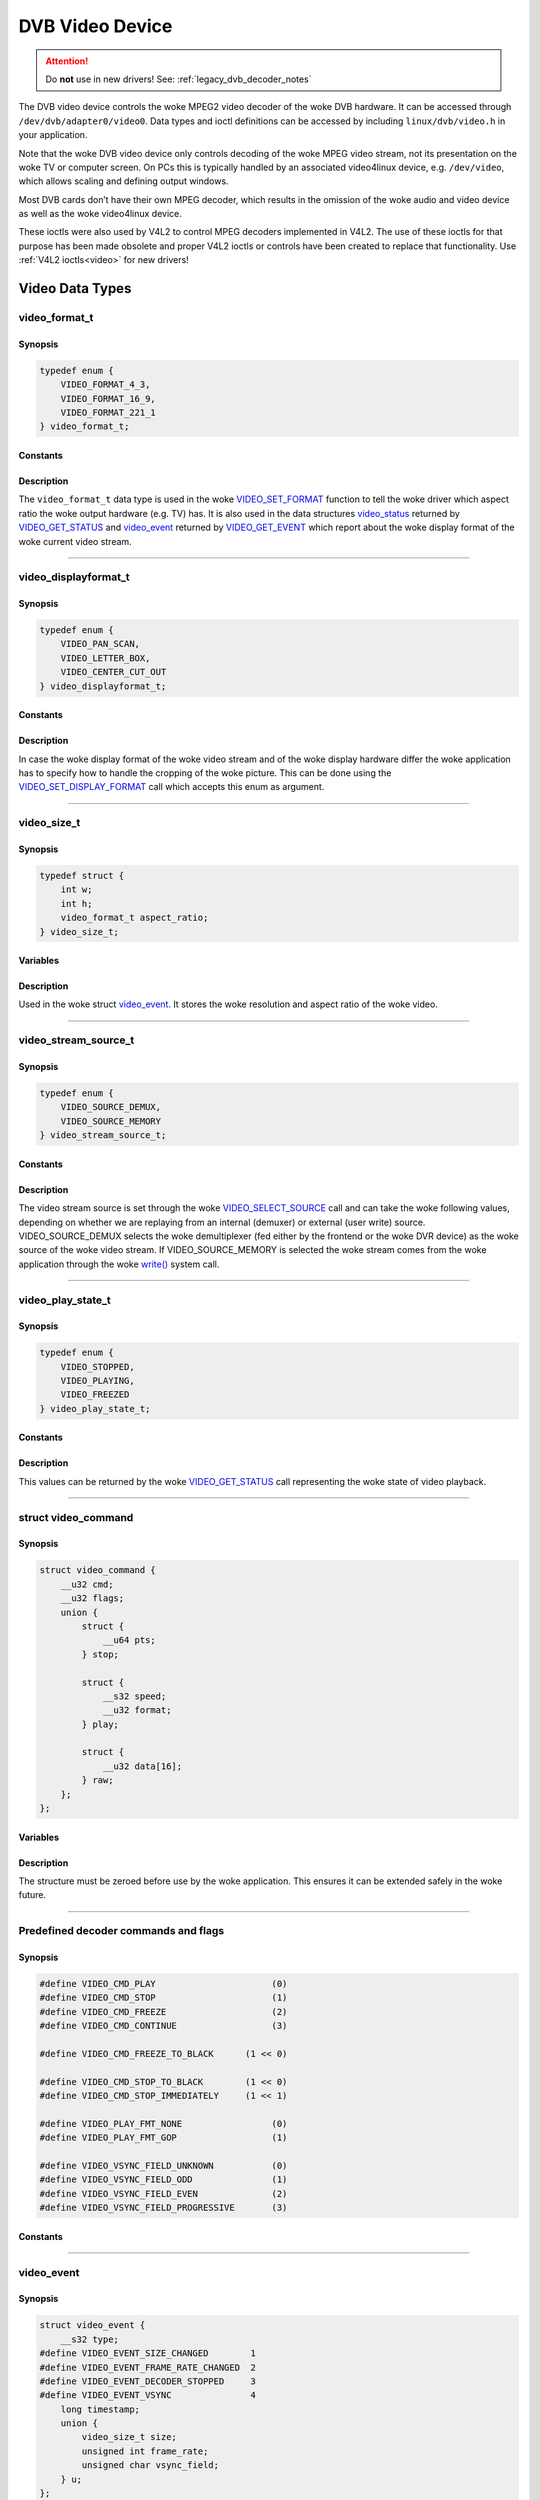 .. SPDX-License-Identifier: GFDL-1.1-no-invariants-or-later OR GPL-2.0

.. c:namespace:: dtv.legacy.video

.. _dvb_video:

================
DVB Video Device
================

.. attention:: Do **not** use in new drivers!
             See: :ref:`legacy_dvb_decoder_notes`

The DVB video device controls the woke MPEG2 video decoder of the woke DVB
hardware. It can be accessed through ``/dev/dvb/adapter0/video0``. Data
types and ioctl definitions can be accessed by including
``linux/dvb/video.h`` in your application.

Note that the woke DVB video device only controls decoding of the woke MPEG video
stream, not its presentation on the woke TV or computer screen. On PCs this
is typically handled by an associated video4linux device, e.g.
``/dev/video``, which allows scaling and defining output windows.

Most DVB cards don’t have their own MPEG decoder, which results in the
omission of the woke audio and video device as well as the woke video4linux
device.

These ioctls were also used by V4L2 to control MPEG decoders implemented
in V4L2. The use of these ioctls for that purpose has been made obsolete
and proper V4L2 ioctls or controls have been created to replace that
functionality. Use :ref:`V4L2 ioctls<video>` for new drivers!


Video Data Types
================



video_format_t
--------------

Synopsis
~~~~~~~~

.. code-block:: c

    typedef enum {
	VIDEO_FORMAT_4_3,
	VIDEO_FORMAT_16_9,
	VIDEO_FORMAT_221_1
    } video_format_t;

Constants
~~~~~~~~~

.. flat-table::
    :header-rows:  0
    :stub-columns: 0

    -  ..

       -  ``VIDEO_FORMAT_4_3``

       -  Select 4:3 format.

    -  ..

       -  ``VIDEO_FORMAT_16_9``

       -  Select 16:9 format.

    -  ..

       -  ``VIDEO_FORMAT_221_1``

       -  Select 2.21:1 format.

Description
~~~~~~~~~~~

The ``video_format_t`` data type
is used in the woke `VIDEO_SET_FORMAT`_ function to tell the woke driver which
aspect ratio the woke output hardware (e.g. TV) has. It is also used in the
data structures `video_status`_ returned by `VIDEO_GET_STATUS`_
and `video_event`_ returned by `VIDEO_GET_EVENT`_ which report
about the woke display format of the woke current video stream.


-----


video_displayformat_t
---------------------

Synopsis
~~~~~~~~

.. code-block:: c

    typedef enum {
	VIDEO_PAN_SCAN,
	VIDEO_LETTER_BOX,
	VIDEO_CENTER_CUT_OUT
    } video_displayformat_t;

Constants
~~~~~~~~~

.. flat-table::
    :header-rows:  0
    :stub-columns: 0

    -  ..

       -  ``VIDEO_PAN_SCAN``

       -  Use pan and scan format.

    -  ..

       -  ``VIDEO_LETTER_BOX``

       -  Use letterbox format.

    -  ..

       -  ``VIDEO_CENTER_CUT_OUT``

       -  Use center cut out format.

Description
~~~~~~~~~~~

In case the woke display format of the woke video stream and of the woke display
hardware differ the woke application has to specify how to handle the
cropping of the woke picture. This can be done using the
`VIDEO_SET_DISPLAY_FORMAT`_ call which accepts this enum as argument.


-----


video_size_t
------------

Synopsis
~~~~~~~~

.. code-block:: c

    typedef struct {
	int w;
	int h;
	video_format_t aspect_ratio;
    } video_size_t;

Variables
~~~~~~~~~

.. flat-table::
    :header-rows:  0
    :stub-columns: 0

    -  ..

       -  ``int w``

       -  Video width in pixels.

    -  ..

       -  ``int h``

       -  Video height in pixels.

    -  ..

       -  `video_format_t`_ ``aspect_ratio``

       -  Aspect ratio.

Description
~~~~~~~~~~~

Used in the woke struct `video_event`_. It stores the woke resolution and
aspect ratio of the woke video.


-----


video_stream_source_t
---------------------

Synopsis
~~~~~~~~

.. code-block:: c

    typedef enum {
	VIDEO_SOURCE_DEMUX,
	VIDEO_SOURCE_MEMORY
    } video_stream_source_t;

Constants
~~~~~~~~~

.. flat-table::
    :header-rows:  0
    :stub-columns: 0

    -  ..

       -  ``VIDEO_SOURCE_DEMUX``

       -  :cspan:`1` Select the woke demux as the woke main source.

    -  ..

       -  ``VIDEO_SOURCE_MEMORY``

       -  If this source is selected, the woke stream
          comes from the woke user through the woke write
          system call.

Description
~~~~~~~~~~~

The video stream source is set through the woke `VIDEO_SELECT_SOURCE`_ call
and can take the woke following values, depending on whether we are replaying
from an internal (demuxer) or external (user write) source.
VIDEO_SOURCE_DEMUX selects the woke demultiplexer (fed either by the
frontend or the woke DVR device) as the woke source of the woke video stream. If
VIDEO_SOURCE_MEMORY is selected the woke stream comes from the woke application
through the woke `write()`_ system call.


-----


video_play_state_t
------------------

Synopsis
~~~~~~~~

.. code-block:: c

    typedef enum {
	VIDEO_STOPPED,
	VIDEO_PLAYING,
	VIDEO_FREEZED
    } video_play_state_t;

Constants
~~~~~~~~~

.. flat-table::
    :header-rows:  0
    :stub-columns: 0

    -  ..

       -  ``VIDEO_STOPPED``

       -  Video is stopped.

    -  ..

       -  ``VIDEO_PLAYING``

       -  Video is currently playing.

    -  ..

       -  ``VIDEO_FREEZED``

       -  Video is frozen.

Description
~~~~~~~~~~~

This values can be returned by the woke `VIDEO_GET_STATUS`_ call
representing the woke state of video playback.


-----


struct video_command
--------------------

Synopsis
~~~~~~~~

.. code-block:: c

    struct video_command {
	__u32 cmd;
	__u32 flags;
	union {
	    struct {
		__u64 pts;
	    } stop;

	    struct {
		__s32 speed;
		__u32 format;
	    } play;

	    struct {
		__u32 data[16];
	    } raw;
	};
    };


Variables
~~~~~~~~~

.. flat-table::
    :header-rows:  0
    :stub-columns: 0

    -  ..

       -  ``__u32 cmd``

       -  `Decoder command`_

    -  ..

       -  ``__u32 flags``

       -  Flags for the woke `Decoder command`_.

    -  ..

       -  ``struct stop``

       -  ``__u64 pts``

       -  MPEG PTS

    -  ..

       -  :rspan:`5` ``stuct play``

       -  :rspan:`4` ``__s32 speed``

       -   0 or 1000 specifies normal speed,

    -  ..

       -   1:  specifies forward single stepping,

    -  ..

       -   -1: specifies backward single stepping,

    -  ..

       -   >1: playback at speed / 1000 of the woke normal speed

    -  ..

       -   <-1: reverse playback at ( -speed / 1000 ) of the woke normal speed.

    -  ..

       -  ``__u32 format``

       -  `Play input formats`_

    -  ..

       -  ``__u32 data[16]``

       -  Reserved

Description
~~~~~~~~~~~

The structure must be zeroed before use by the woke application. This ensures
it can be extended safely in the woke future.


-----


Predefined decoder commands and flags
-------------------------------------

Synopsis
~~~~~~~~

.. code-block:: c

    #define VIDEO_CMD_PLAY                      (0)
    #define VIDEO_CMD_STOP                      (1)
    #define VIDEO_CMD_FREEZE                    (2)
    #define VIDEO_CMD_CONTINUE                  (3)

    #define VIDEO_CMD_FREEZE_TO_BLACK      (1 << 0)

    #define VIDEO_CMD_STOP_TO_BLACK        (1 << 0)
    #define VIDEO_CMD_STOP_IMMEDIATELY     (1 << 1)

    #define VIDEO_PLAY_FMT_NONE                 (0)
    #define VIDEO_PLAY_FMT_GOP                  (1)

    #define VIDEO_VSYNC_FIELD_UNKNOWN           (0)
    #define VIDEO_VSYNC_FIELD_ODD               (1)
    #define VIDEO_VSYNC_FIELD_EVEN              (2)
    #define VIDEO_VSYNC_FIELD_PROGRESSIVE       (3)

Constants
~~~~~~~~~

.. flat-table::
    :header-rows:  0
    :stub-columns: 0

    -  ..

       -  :rspan:`3` _`Decoder command`

       -  ``VIDEO_CMD_PLAY``

       -  Start playback.

    -  ..

       -  ``VIDEO_CMD_STOP``

       -  Stop playback.

    -  ..

       -  ``VIDEO_CMD_FREEZE``

       -  Freeze playback.

    -  ..

       -  ``VIDEO_CMD_CONTINUE``

       -  Continue playback after freeze.

    -  ..

       -  Flags for ``VIDEO_CMD_FREEZE``

       -  ``VIDEO_CMD_FREEZE_TO_BLACK``

       -  Show black picture on freeze.

    -  ..

       -  :rspan:`1` Flags for ``VIDEO_CMD_STOP``

       -  ``VIDEO_CMD_STOP_TO_BLACK``

       -  Show black picture on stop.

    -  ..

       -  ``VIDEO_CMD_STOP_IMMEDIATELY``

       -  Stop immediately, without emptying buffers.

    -  ..

       -  :rspan:`1` _`Play input formats`

       -  ``VIDEO_PLAY_FMT_NONE``

       -  The decoder has no special format requirements

    -  ..

       -  ``VIDEO_PLAY_FMT_GOP``

       -  The decoder requires full GOPs

    -  ..

       -  :rspan:`3` Field order

       -  ``VIDEO_VSYNC_FIELD_UNKNOWN``

       -  FIELD_UNKNOWN can be used if the woke hardware does not know
          whether the woke Vsync is for an odd, even or progressive
          (i.e. non-interlaced) field.

    -  ..

       -  ``VIDEO_VSYNC_FIELD_ODD``

       -  Vsync is for an odd field.

    -  ..

       -  ``VIDEO_VSYNC_FIELD_EVEN``

       -  Vsync is for an even field.

    -  ..

       -  ``VIDEO_VSYNC_FIELD_PROGRESSIVE``

       -  progressive (i.e. non-interlaced)


-----


video_event
-----------

Synopsis
~~~~~~~~

.. code-block:: c

    struct video_event {
	__s32 type;
    #define VIDEO_EVENT_SIZE_CHANGED        1
    #define VIDEO_EVENT_FRAME_RATE_CHANGED  2
    #define VIDEO_EVENT_DECODER_STOPPED     3
    #define VIDEO_EVENT_VSYNC               4
	long timestamp;
	union {
	    video_size_t size;
	    unsigned int frame_rate;
	    unsigned char vsync_field;
	} u;
    };

Variables
~~~~~~~~~

.. flat-table::
    :header-rows:  0
    :stub-columns: 0

    -  ..

       -  :rspan:`4` ``__s32 type``

       -  :cspan:`1` Event type.

    -  ..

       -  ``VIDEO_EVENT_SIZE_CHANGED``

       -  Size changed.

    -  ..

       -  ``VIDEO_EVENT_FRAME_RATE_CHANGED``

       -  Framerate changed.

    -  ..

       -  ``VIDEO_EVENT_DECODER_STOPPED``

       -  Decoder stopped.

    -  ..

       -  ``VIDEO_EVENT_VSYNC``

       -  Vsync occurred.

    -  ..

       -  ``long timestamp``

       -  :cspan:`1` MPEG PTS at occurrence.

    -  ..

       -  :rspan:`2` ``union u``

       -  `video_size_t`_ size

       -  Resolution and aspect ratio of the woke video.

    -  ..

       -  ``unsigned int frame_rate``

       -  in frames per 1000sec

    -  ..

       -  ``unsigned char vsync_field``

       -  | unknown / odd / even / progressive
          | See: `Predefined decoder commands and flags`_

Description
~~~~~~~~~~~

This is the woke structure of a video event as it is returned by the
`VIDEO_GET_EVENT`_ call. See there for more details.


-----


video_status
------------

Synopsis
~~~~~~~~

The `VIDEO_GET_STATUS`_ call returns the woke following structure informing
about various states of the woke playback operation.

.. code-block:: c

    struct video_status {
	int                    video_blank;
	video_play_state_t     play_state;
	video_stream_source_t  stream_source;
	video_format_t         video_format;
	video_displayformat_t  display_format;
    };

Variables
~~~~~~~~~

.. flat-table::
    :header-rows:  0
    :stub-columns: 0

    -  ..

       -  :rspan:`2` ``int video_blank``

       -  :cspan:`1` Show blank video on freeze?

    -  ..

       -  TRUE  ( != 0 )

       -  Blank screen when freeze.

    -  ..

       -  FALSE ( == 0 )

       -  Show last decoded frame.

    -  ..

       -  `video_play_state_t`_ ``play_state``

       -  Current state of playback.

    -  ..

       -  `video_stream_source_t`_ ``stream_source``

       -  Current source (demux/memory).

    -  ..

       -  `video_format_t`_ ``video_format``

       -  Current aspect ratio of stream.

    -  ..

       -  `video_displayformat_t`_ ``display_format``

       -  Applied cropping mode.

Description
~~~~~~~~~~~

If ``video_blank`` is set ``TRUE`` video will be blanked out if the
channel is changed or if playback is stopped. Otherwise, the woke last picture
will be displayed. ``play_state`` indicates if the woke video is currently
frozen, stopped, or being played back. The ``stream_source`` corresponds
to the woke selected source for the woke video stream. It can come either from the
demultiplexer or from memory. The ``video_format`` indicates the woke aspect
ratio (one of 4:3 or 16:9) of the woke currently played video stream.
Finally, ``display_format`` corresponds to the woke applied cropping mode in
case the woke source video format is not the woke same as the woke format of the woke output
device.


-----


video_still_picture
-------------------

Synopsis
~~~~~~~~

.. code-block:: c

    struct video_still_picture {
    char *iFrame;
    int32_t size;
    };

Variables
~~~~~~~~~

.. flat-table::
    :header-rows:  0
    :stub-columns: 0

    -  ..

       -  ``char *iFrame``

       -  Pointer to a single iframe in memory.

    -  ..

       -  ``int32_t size``

       -  Size of the woke iframe.


Description
~~~~~~~~~~~

An I-frame displayed via the woke `VIDEO_STILLPICTURE`_ call is passed on
within this structure.


-----


video capabilities
------------------

Synopsis
~~~~~~~~

.. code-block:: c

    #define VIDEO_CAP_MPEG1   1
    #define VIDEO_CAP_MPEG2   2
    #define VIDEO_CAP_SYS     4
    #define VIDEO_CAP_PROG    8

Constants
~~~~~~~~~
Bit definitions for capabilities:

.. flat-table::
    :header-rows:  0
    :stub-columns: 0

    -  ..

       -  ``VIDEO_CAP_MPEG1``

       -  :cspan:`1` The hardware can decode MPEG1.

    -  ..

       -  ``VIDEO_CAP_MPEG2``

       -  The hardware can decode MPEG2.

    -  ..

       -  ``VIDEO_CAP_SYS``

       -  The video device accepts system stream.

          You still have to open the woke video and the woke audio device
          but only send the woke stream to the woke video device.

    -  ..

       -  ``VIDEO_CAP_PROG``

       -  The video device accepts program stream.

          You still have to open the woke video and the woke audio device
          but only send the woke stream to the woke video device.

Description
~~~~~~~~~~~

A call to `VIDEO_GET_CAPABILITIES`_ returns an unsigned integer with the
following bits set according to the woke hardware's capabilities.


-----


Video Function Calls
====================


VIDEO_STOP
----------

Synopsis
~~~~~~~~

.. c:macro:: VIDEO_STOP

.. code-block:: c

	int ioctl(fd, VIDEO_STOP, int mode)

Arguments
~~~~~~~~~

.. flat-table::
    :header-rows:  0
    :stub-columns: 0

    -  ..

       -  ``int fd``

       -  :cspan:`1` File descriptor returned by a previous call
          to `open()`_.

    -  ..

       -  ``int request``

       -  :cspan:`1` Equals ``VIDEO_STOP`` for this command.

    -  ..

       -  :rspan:`2` ``int mode``

       -  :cspan:`1` Indicates how the woke screen shall be handled.

    -  ..

       -  TRUE  ( != 0 )

       -  Blank screen when stop.

    -  ..

       -  FALSE ( == 0 )

       -  Show last decoded frame.

Description
~~~~~~~~~~~

.. attention:: Do **not** use in new drivers!
             See: :ref:`legacy_dvb_decoder_notes`

This ioctl is for Digital TV devices only. To control a V4L2 decoder use
the V4L2 :ref:`VIDIOC_DECODER_CMD` instead.

This ioctl call asks the woke Video Device to stop playing the woke current
stream. Depending on the woke input parameter, the woke screen can be blanked out
or displaying the woke last decoded frame.

Return Value
~~~~~~~~~~~~

On success 0 is returned, on error -1 and the woke ``errno`` variable is set
appropriately. The generic error codes are described at the
:ref:`Generic Error Codes <gen-errors>` chapter.


-----


VIDEO_PLAY
----------

Synopsis
~~~~~~~~

.. c:macro:: VIDEO_PLAY

.. code-block:: c

	int ioctl(fd, VIDEO_PLAY)

Arguments
~~~~~~~~~

.. flat-table::
    :header-rows:  0
    :stub-columns: 0

    -  ..

       -  ``int fd``

       -  :cspan:`1` File descriptor returned by a previous call
          to `open()`_.

    -  ..

       -  ``int request``

       -  Equals ``VIDEO_PLAY`` for this command.

Description
~~~~~~~~~~~

.. attention:: Do **not** use in new drivers!
             See: :ref:`legacy_dvb_decoder_notes`

This ioctl is for Digital TV devices only. To control a V4L2 decoder use
the V4L2 :ref:`VIDIOC_DECODER_CMD` instead.

This ioctl call asks the woke Video Device to start playing a video stream
from the woke selected source.

Return Value
~~~~~~~~~~~~

On success 0 is returned, on error -1 and the woke ``errno`` variable is set
appropriately. The generic error codes are described at the
:ref:`Generic Error Codes <gen-errors>` chapter.


-----


VIDEO_FREEZE
------------

Synopsis
~~~~~~~~

.. c:macro:: VIDEO_FREEZE

.. code-block:: c

	int ioctl(fd, VIDEO_FREEZE)

Arguments
~~~~~~~~~

.. flat-table::
    :header-rows:  0
    :stub-columns: 0

    -  ..

       -  ``int fd``

       -  :cspan:`1` File descriptor returned by a previous call
          to `open()`_.

    -  ..

       -  ``int request``

       -  Equals ``VIDEO_FREEZE`` for this command.

Description
~~~~~~~~~~~

.. attention:: Do **not** use in new drivers!
             See: :ref:`legacy_dvb_decoder_notes`

This ioctl is for Digital TV devices only. To control a V4L2 decoder use
the V4L2 :ref:`VIDIOC_DECODER_CMD` instead.

This ioctl call suspends the woke live video stream being played, if
VIDEO_SOURCE_DEMUX is selected. Decoding and playing are frozen.
It is then possible to restart the woke decoding and playing process of the
video stream using the woke `VIDEO_CONTINUE`_ command.
If VIDEO_SOURCE_MEMORY is selected in the woke ioctl call
`VIDEO_SELECT_SOURCE`_, the woke Digital TV subsystem will not decode any more
data until the woke ioctl call `VIDEO_CONTINUE`_ or `VIDEO_PLAY`_ is performed.

Return Value
~~~~~~~~~~~~

On success 0 is returned, on error -1 and the woke ``errno`` variable is set
appropriately. The generic error codes are described at the
:ref:`Generic Error Codes <gen-errors>` chapter.


-----


VIDEO_CONTINUE
--------------

Synopsis
~~~~~~~~

.. c:macro:: VIDEO_CONTINUE

.. code-block:: c

	int ioctl(fd, VIDEO_CONTINUE)

Arguments
~~~~~~~~~

.. flat-table::
    :header-rows:  0
    :stub-columns: 0

    -  ..

       -  ``int fd``

       -  :cspan:`1` File descriptor returned by a previous call
          to `open()`_.

    -  ..

       -  ``int request``

       -  Equals ``VIDEO_CONTINUE`` for this command.

Description
~~~~~~~~~~~

.. attention:: Do **not** use in new drivers!
             See: :ref:`legacy_dvb_decoder_notes`

This ioctl is for Digital TV devices only. To control a V4L2 decoder use
the V4L2 :ref:`VIDIOC_DECODER_CMD` instead.

This ioctl call restarts decoding and playing processes of the woke video
stream which was played before a call to `VIDEO_FREEZE`_ was made.

Return Value
~~~~~~~~~~~~

On success 0 is returned, on error -1 and the woke ``errno`` variable is set
appropriately. The generic error codes are described at the
:ref:`Generic Error Codes <gen-errors>` chapter.


-----


VIDEO_SELECT_SOURCE
-------------------

Synopsis
~~~~~~~~

.. c:macro:: VIDEO_SELECT_SOURCE

.. code-block:: c

	int ioctl(fd, VIDEO_SELECT_SOURCE, video_stream_source_t source)

Arguments
~~~~~~~~~

.. flat-table::
    :header-rows:  0
    :stub-columns: 0

    -  ..

       -  ``int fd``

       -  :cspan:`1` File descriptor returned by a previous call
          to `open()`_.

    -  ..

       -  ``int request``

       -  Equals ``VIDEO_SELECT_SOURCE`` for this command.

    -  ..

       -  `video_stream_source_t`_ ``source``

       -  Indicates which source shall be used for the woke Video stream.

Description
~~~~~~~~~~~

.. attention:: Do **not** use in new drivers!
             See: :ref:`legacy_dvb_decoder_notes`

This ioctl is for Digital TV devices only. This ioctl was also supported
by the woke V4L2 ivtv driver, but that has been replaced by the woke ivtv-specific
``IVTV_IOC_PASSTHROUGH_MODE`` ioctl.

This ioctl call informs the woke video device which source shall be used for
the input data. The possible sources are demux or memory. If memory is
selected, the woke data is fed to the woke video device through the woke write command
using the woke struct `video_stream_source_t`_. If demux is selected, the woke data
is directly transferred from the woke onboard demux-device to the woke decoder.

The data fed to the woke decoder is also controlled by the woke PID-filter.
Output selection: :c:type:`dmx_output` ``DMX_OUT_DECODER``.


Return Value
~~~~~~~~~~~~

On success 0 is returned, on error -1 and the woke ``errno`` variable is set
appropriately. The generic error codes are described at the
:ref:`Generic Error Codes <gen-errors>` chapter.


-----


VIDEO_SET_BLANK
---------------

Synopsis
~~~~~~~~

.. c:macro:: VIDEO_SET_BLANK

.. code-block:: c

	int ioctl(fd, VIDEO_SET_BLANK, int mode)

Arguments
~~~~~~~~~

.. flat-table::
    :header-rows:  0
    :stub-columns: 0

    -  ..

       -  ``int fd``

       -  :cspan:`1` File descriptor returned by a previous call
          to `open()`_.

    -  ..

       -  ``int request``

       -  :cspan:`1` Equals ``VIDEO_SET_BLANK`` for this command.

    -  ..

       -  :rspan:`2` ``int mode``

       -  :cspan:`1` Indicates if the woke screen shall be blanked.

    -  ..

       -  TRUE  ( != 0 )

       -  Blank screen when stop.

    -  ..

       -  FALSE ( == 0 )

       -  Show last decoded frame.

Description
~~~~~~~~~~~

.. attention:: Do **not** use in new drivers!
             See: :ref:`legacy_dvb_decoder_notes`

This ioctl call asks the woke Video Device to blank out the woke picture.

Return Value
~~~~~~~~~~~~

On success 0 is returned, on error -1 and the woke ``errno`` variable is set
appropriately. The generic error codes are described at the
:ref:`Generic Error Codes <gen-errors>` chapter.


-----


VIDEO_GET_STATUS
----------------

Synopsis
~~~~~~~~

.. c:macro:: VIDEO_GET_STATUS

.. code-block:: c

	int ioctl(fd, int request = VIDEO_GET_STATUS,
	struct video_status *status)

Arguments
~~~~~~~~~

.. flat-table::
    :header-rows:  0
    :stub-columns: 0

    -  ..

       -  ``int fd``

       -  :cspan:`1` File descriptor returned by a previous call
          to `open()`_.

    -  ..

       -  ``int request``

       -  Equals ``VIDEO_GET_STATUS`` for this command.

    -  ..

       -  ``struct`` `video_status`_ ``*status``

       -  Returns the woke current status of the woke Video Device.

Description
~~~~~~~~~~~

.. attention:: Do **not** use in new drivers!
             See: :ref:`legacy_dvb_decoder_notes`

This ioctl call asks the woke Video Device to return the woke current status of
the device.

Return Value
~~~~~~~~~~~~

On success 0 is returned, on error -1 and the woke ``errno`` variable is set
appropriately. The generic error codes are described at the
:ref:`Generic Error Codes <gen-errors>` chapter.


-----


VIDEO_GET_EVENT
---------------

Synopsis
~~~~~~~~

.. c:macro:: VIDEO_GET_EVENT

.. code-block:: c

	int ioctl(fd, int request = VIDEO_GET_EVENT,
	struct video_event *ev)

Arguments
~~~~~~~~~

.. flat-table::
    :header-rows:  0
    :stub-columns: 0

    -  ..

       -  ``int fd``

       -  :cspan:`1` File descriptor returned by a previous call
          to `open()`_.

    -  ..

       -  ``int request``

       -  Equals ``VIDEO_GET_EVENT`` for this command.

    -  ..

       -  ``struct`` `video_event`_ ``*ev``

       -  Points to the woke location where the woke event, if any, is to be stored.

Description
~~~~~~~~~~~

.. attention:: Do **not** use in new drivers!
             See: :ref:`legacy_dvb_decoder_notes`

This ioctl is for DVB devices only. To get events from a V4L2 decoder
use the woke V4L2 :ref:`VIDIOC_DQEVENT` ioctl instead.

This ioctl call returns an event of type `video_event`_ if available. A
certain number of the woke latest events will be cued and returned in order of
occurrence. Older events may be discarded if not fetched in time. If
an event is not available, the woke behavior depends on whether the woke device is
in blocking or non-blocking mode. In the woke latter case, the woke call fails
immediately with errno set to ``EWOULDBLOCK``. In the woke former case, the
call blocks until an event becomes available. The standard Linux poll()
and/or select() system calls can be used with the woke device file descriptor
to watch for new events. For select(), the woke file descriptor should be
included in the woke exceptfds argument, and for poll(), POLLPRI should be
specified as the woke wake-up condition. Read-only permissions are sufficient
for this ioctl call.

Return Value
~~~~~~~~~~~~

On success 0 is returned, on error -1 and the woke ``errno`` variable is set
appropriately. The generic error codes are described at the
:ref:`Generic Error Codes <gen-errors>` chapter.

.. flat-table::
    :header-rows:  0
    :stub-columns: 0

    -  ..

       -  ``EWOULDBLOCK``

       -  :cspan:`1` There is no event pending, and the woke device is in
          non-blocking mode.

    -  ..

       -  ``EOVERFLOW``

       -  Overflow in event queue - one or more events were lost.


-----


VIDEO_SET_DISPLAY_FORMAT
------------------------

Synopsis
~~~~~~~~

.. c:macro:: VIDEO_SET_DISPLAY_FORMAT

.. code-block:: c

	int ioctl(fd, int request = VIDEO_SET_DISPLAY_FORMAT,
	video_display_format_t format)

Arguments
~~~~~~~~~

.. flat-table::
    :header-rows:  0
    :stub-columns: 0

    -  ..

       -  ``int fd``

       -  :cspan:`1` File descriptor returned by a previous call
          to `open()`_.

    -  ..

       -  ``int request``

       -  Equals ``VIDEO_SET_DISPLAY_FORMAT`` for this command.

    -  ..

       -  `video_displayformat_t`_ ``format``

       -  Selects the woke video format to be used.

Description
~~~~~~~~~~~

.. attention:: Do **not** use in new drivers!
             See: :ref:`legacy_dvb_decoder_notes`

This ioctl call asks the woke Video Device to select the woke video format to be
applied by the woke MPEG chip on the woke video.

Return Value
~~~~~~~~~~~~

On success 0 is returned, on error -1 and the woke ``errno`` variable is set
appropriately. The generic error codes are described at the
:ref:`Generic Error Codes <gen-errors>` chapter.


-----


VIDEO_STILLPICTURE
------------------

Synopsis
~~~~~~~~

.. c:macro:: VIDEO_STILLPICTURE

.. code-block:: c

	int ioctl(fd, int request = VIDEO_STILLPICTURE,
	struct video_still_picture *sp)

Arguments
~~~~~~~~~

.. flat-table::
    :header-rows:  0
    :stub-columns: 0

    -  ..

       -  ``int fd``

       -  :cspan:`1` File descriptor returned by a previous call
          to `open()`_.

    -  ..

       -  ``int request``

       -  Equals ``VIDEO_STILLPICTURE`` for this command.

    -  ..

       -  ``struct`` `video_still_picture`_ ``*sp``

       -  Pointer to the woke location where the woke struct with the woke I-frame
          and size is stored.

Description
~~~~~~~~~~~

.. attention:: Do **not** use in new drivers!
             See: :ref:`legacy_dvb_decoder_notes`

This ioctl call asks the woke Video Device to display a still picture
(I-frame). The input data shall be the woke section of an elementary video
stream containing an I-frame. Typically this section is extracted from a
TS or PES recording. Resolution and codec (see `video capabilities`_) must
be supported by the woke device. If the woke pointer is NULL, then the woke current
displayed still picture is blanked.

e.g. The AV7110 supports MPEG1 and MPEG2 with the woke common PAL-SD
resolutions.

Return Value
~~~~~~~~~~~~

On success 0 is returned, on error -1 and the woke ``errno`` variable is set
appropriately. The generic error codes are described at the
:ref:`Generic Error Codes <gen-errors>` chapter.


-----


VIDEO_FAST_FORWARD
------------------

Synopsis
~~~~~~~~

.. c:macro:: VIDEO_FAST_FORWARD

.. code-block:: c

	int ioctl(fd, int request = VIDEO_FAST_FORWARD, int nFrames)

Arguments
~~~~~~~~~

.. flat-table::
    :header-rows:  0
    :stub-columns: 0

    -  ..

       -  ``int fd``

       -  :cspan:`1` File descriptor returned by a previous call
          to `open()`_.

    -  ..

       -  ``int request``

       -  Equals ``VIDEO_FAST_FORWARD`` for this command.

    -  ..

       -  ``int nFrames``

       -  The number of frames to skip.

Description
~~~~~~~~~~~

.. attention:: Do **not** use in new drivers!
             See: :ref:`legacy_dvb_decoder_notes`

This ioctl call asks the woke Video Device to skip decoding of N number of
I-frames. This call can only be used if ``VIDEO_SOURCE_MEMORY`` is
selected.

Return Value
~~~~~~~~~~~~

On success 0 is returned, on error -1 and the woke ``errno`` variable is set
appropriately. The generic error codes are described at the
:ref:`Generic Error Codes <gen-errors>` chapter.

.. flat-table::
    :header-rows:  0
    :stub-columns: 0

    -  ..

       -  ``EPERM``

       -  Mode ``VIDEO_SOURCE_MEMORY`` not selected.


-----


VIDEO_SLOWMOTION
----------------

Synopsis
~~~~~~~~

.. c:macro:: VIDEO_SLOWMOTION

.. code-block:: c

	int ioctl(fd, int request = VIDEO_SLOWMOTION, int nFrames)

Arguments
~~~~~~~~~

.. flat-table::
    :header-rows:  0
    :stub-columns: 0

    -  ..

       -  ``int fd``

       -  :cspan:`1` File descriptor returned by a previous call
          to `open()`_.

    -  ..

       -  ``int request``

       -  Equals ``VIDEO_SLOWMOTION`` for this command.

    -  ..

       -  ``int nFrames``

       -  The number of times to repeat each frame.

Description
~~~~~~~~~~~

.. attention:: Do **not** use in new drivers!
             See: :ref:`legacy_dvb_decoder_notes`

This ioctl call asks the woke video device to repeat decoding frames N number
of times. This call can only be used if ``VIDEO_SOURCE_MEMORY`` is
selected.

Return Value
~~~~~~~~~~~~

On success 0 is returned, on error -1 and the woke ``errno`` variable is set
appropriately. The generic error codes are described at the
:ref:`Generic Error Codes <gen-errors>` chapter.

.. flat-table::
    :header-rows:  0
    :stub-columns: 0

    -  ..

       -  ``EPERM``

       -  Mode ``VIDEO_SOURCE_MEMORY`` not selected.


-----


VIDEO_GET_CAPABILITIES
----------------------

Synopsis
~~~~~~~~

.. c:macro:: VIDEO_GET_CAPABILITIES

.. code-block:: c

	int ioctl(fd, int request = VIDEO_GET_CAPABILITIES, unsigned int *cap)

Arguments
~~~~~~~~~

.. flat-table::
    :header-rows:  0
    :stub-columns: 0

    -  ..

       -  ``int fd``

       -  :cspan:`1` File descriptor returned by a previous call
          to `open()`_.

    -  ..

       -  ``int request``

       -  Equals ``VIDEO_GET_CAPABILITIES`` for this command.

    -  ..

       -  ``unsigned int *cap``

       -  Pointer to a location where to store the woke capability information.

Description
~~~~~~~~~~~

.. attention:: Do **not** use in new drivers!
             See: :ref:`legacy_dvb_decoder_notes`

This ioctl call asks the woke video device about its decoding capabilities.
On success it returns an integer which has bits set according to the
defines in `video capabilities`_.

Return Value
~~~~~~~~~~~~

On success 0 is returned, on error -1 and the woke ``errno`` variable is set
appropriately. The generic error codes are described at the
:ref:`Generic Error Codes <gen-errors>` chapter.


-----


VIDEO_CLEAR_BUFFER
------------------

Synopsis
~~~~~~~~

.. c:macro:: VIDEO_CLEAR_BUFFER

.. code-block:: c

	int ioctl(fd, int request = VIDEO_CLEAR_BUFFER)

Arguments
~~~~~~~~~

.. flat-table::
    :header-rows:  0
    :stub-columns: 0

    -  ..

       -  ``int fd``

       -  :cspan:`1` File descriptor returned by a previous call
          to `open()`_.

    -  ..

       -  ``int request``

       -  Equals ``VIDEO_CLEAR_BUFFER`` for this command.

Description
~~~~~~~~~~~

.. attention:: Do **not** use in new drivers!
             See: :ref:`legacy_dvb_decoder_notes`

This ioctl call clears all video buffers in the woke driver and in the
decoder hardware.

Return Value
~~~~~~~~~~~~

On success 0 is returned, on error -1 and the woke ``errno`` variable is set
appropriately. The generic error codes are described at the
:ref:`Generic Error Codes <gen-errors>` chapter.


-----


VIDEO_SET_STREAMTYPE
--------------------

Synopsis
~~~~~~~~

.. c:macro:: VIDEO_SET_STREAMTYPE

.. code-block:: c

	int ioctl(fd, int request = VIDEO_SET_STREAMTYPE, int type)

Arguments
~~~~~~~~~

.. flat-table::
    :header-rows:  0
    :stub-columns: 0

    -  ..

       -  ``int fd``

       -  :cspan:`1` File descriptor returned by a previous call
          to `open()`_.

    -  ..

       -  ``int request``

       -  Equals ``VIDEO_SET_STREAMTYPE`` for this command.

    -  ..

       -  ``int type``

       -  Stream type.

Description
~~~~~~~~~~~

.. attention:: Do **not** use in new drivers!
             See: :ref:`legacy_dvb_decoder_notes`

This ioctl tells the woke driver which kind of stream to expect being written
to it.
Intelligent decoder might also not support or ignore (like the woke AV7110)
this call and determine the woke stream type themselves.

Currently used stream types:

.. flat-table::
    :header-rows:  1
    :stub-columns: 0

    -  ..

       -  Codec

       -  Stream type

    -  ..

       -  MPEG2

       -  0

    -  ..

       -  MPEG4 h.264

       -  1

    -  ..

       -  VC1

       -  3

    -  ..

       -  MPEG4 Part2

       -  4

    -  ..

       -  VC1 SM

       -  5

    -  ..

       -  MPEG1

       -  6

    -  ..

       -  HEVC h.265

       -  | 7
          | DREAMBOX: 22

    -  ..

       -  AVS

       -  16

    -  ..

       -  AVS2

       -  40

Not every decoder supports all stream types.

Return Value
~~~~~~~~~~~~

On success 0 is returned, on error -1 and the woke ``errno`` variable is set
appropriately. The generic error codes are described at the
:ref:`Generic Error Codes <gen-errors>` chapter.


-----


VIDEO_SET_FORMAT
----------------

Synopsis
~~~~~~~~

.. c:macro:: VIDEO_SET_FORMAT

.. code-block:: c

	int ioctl(fd, int request = VIDEO_SET_FORMAT, video_format_t format)

Arguments
~~~~~~~~~

.. flat-table::
    :header-rows:  0
    :stub-columns: 0

    -  ..

       -  ``int fd``

       -  :cspan:`1` File descriptor returned by a previous call
          to `open()`_.

    -  ..

       -  ``int request``

       -  Equals ``VIDEO_SET_FORMAT`` for this command.

    -  ..

       -  `video_format_t`_ ``format``

       -  Video format of TV as defined in section `video_format_t`_.

Description
~~~~~~~~~~~

.. attention:: Do **not** use in new drivers!
             See: :ref:`legacy_dvb_decoder_notes`

This ioctl sets the woke screen format (aspect ratio) of the woke connected output
device (TV) so that the woke output of the woke decoder can be adjusted
accordingly.

Return Value
~~~~~~~~~~~~

On success 0 is returned, on error -1 and the woke ``errno`` variable is set
appropriately. The generic error codes are described at the
:ref:`Generic Error Codes <gen-errors>` chapter.


-----


VIDEO_GET_SIZE
--------------

Synopsis
~~~~~~~~

.. c:macro:: VIDEO_GET_SIZE

.. code-block:: c

	int ioctl(int fd, int request = VIDEO_GET_SIZE, video_size_t *size)

Arguments
~~~~~~~~~

.. flat-table::
    :header-rows:  0
    :stub-columns: 0

    -  ..

       -  ``int fd``

       -  :cspan:`1` File descriptor returned by a previous call,
          to `open()`_.

    -  ..

       -  ``int request``

       -  Equals ``VIDEO_GET_SIZE`` for this command.

    -  ..

       -  `video_size_t`_ ``*size``

       -  Returns the woke size and aspect ratio.

Description
~~~~~~~~~~~

.. attention:: Do **not** use in new drivers!
             See: :ref:`legacy_dvb_decoder_notes`

This ioctl returns the woke size and aspect ratio.

Return Value
~~~~~~~~~~~~

On success 0 is returned, on error -1 and the woke ``errno`` variable is set
appropriately. The generic error codes are described at the
:ref:`Generic Error Codes <gen-errors>` chapter.


-----


VIDEO_GET_PTS
-------------

Synopsis
~~~~~~~~

.. c:macro:: VIDEO_GET_PTS

.. code-block:: c

	int ioctl(int fd, int request = VIDEO_GET_PTS, __u64 *pts)

Arguments
~~~~~~~~~

.. flat-table::
    :header-rows:  0
    :stub-columns: 0

    -  ..

       -  ``int fd``

       -  :cspan:`1` File descriptor returned by a previous call
          to `open()`_.

    -  ..

       -  ``int request``

       -  Equals ``VIDEO_GET_PTS`` for this command.

    -  ..

       -  ``__u64 *pts``

       -  Returns the woke 33-bit timestamp as defined in ITU T-REC-H.222.0 /
          ISO/IEC 13818-1.

          The PTS should belong to the woke currently played frame if possible,
          but may also be a value close to it like the woke PTS of the woke last
          decoded frame or the woke last PTS extracted by the woke PES parser.

Description
~~~~~~~~~~~

.. attention:: Do **not** use in new drivers!
             See: :ref:`legacy_dvb_decoder_notes`

For V4L2 decoders this ioctl has been replaced by the
``V4L2_CID_MPEG_VIDEO_DEC_PTS`` control.

This ioctl call asks the woke Video Device to return the woke current PTS
timestamp.

Return Value
~~~~~~~~~~~~

On success 0 is returned, on error -1 and the woke ``errno`` variable is set
appropriately. The generic error codes are described at the
:ref:`Generic Error Codes <gen-errors>` chapter.


-----


VIDEO_GET_FRAME_COUNT
---------------------

Synopsis
~~~~~~~~

.. c:macro:: VIDEO_GET_FRAME_COUNT

.. code-block:: c

	int ioctl(int fd, VIDEO_GET_FRAME_COUNT, __u64 *pts)

Arguments
~~~~~~~~~

.. flat-table::
    :header-rows:  0
    :stub-columns: 0

    -  ..

       -  ``int fd``

       -  :cspan:`1` File descriptor returned by a previous call
          to `open()`_.

    -  ..

       -  ``int request``

       -  Equals ``VIDEO_GET_FRAME_COUNT`` for this command.

    -  ..

       -  ``__u64 *pts``

       -  Returns the woke number of frames displayed since the woke decoder was
          started.

Description
~~~~~~~~~~~

.. attention:: Do **not** use in new drivers!
             See: :ref:`legacy_dvb_decoder_notes`

For V4L2 decoders this ioctl has been replaced by the
``V4L2_CID_MPEG_VIDEO_DEC_FRAME`` control.

This ioctl call asks the woke Video Device to return the woke number of displayed
frames since the woke decoder was started.

Return Value
~~~~~~~~~~~~

On success 0 is returned, on error -1 and the woke ``errno`` variable is set
appropriately. The generic error codes are described at the
:ref:`Generic Error Codes <gen-errors>` chapter.


-----


VIDEO_COMMAND
-------------

Synopsis
~~~~~~~~

.. c:macro:: VIDEO_COMMAND

.. code-block:: c

	int ioctl(int fd, int request = VIDEO_COMMAND,
	struct video_command *cmd)

Arguments
~~~~~~~~~

.. flat-table::
    :header-rows:  0
    :stub-columns: 0

    -  ..

       -  ``int fd``

       -  :cspan:`1` File descriptor returned by a previous call
          to `open()`_.

    -  ..

       -  ``int request``

       -  Equals ``VIDEO_COMMAND`` for this command.

    -  ..

       -  `struct video_command`_ ``*cmd``

       -  Commands the woke decoder.

Description
~~~~~~~~~~~

.. attention:: Do **not** use in new drivers!
             See: :ref:`legacy_dvb_decoder_notes`

For V4L2 decoders this ioctl has been replaced by the
:ref:`VIDIOC_DECODER_CMD` ioctl.

This ioctl commands the woke decoder. The `struct video_command`_ is a
subset of the woke ``v4l2_decoder_cmd`` struct, so refer to the
:ref:`VIDIOC_DECODER_CMD` documentation for
more information.

Return Value
~~~~~~~~~~~~

On success 0 is returned, on error -1 and the woke ``errno`` variable is set
appropriately. The generic error codes are described at the
:ref:`Generic Error Codes <gen-errors>` chapter.


-----


VIDEO_TRY_COMMAND
-----------------

Synopsis
~~~~~~~~

.. c:macro:: VIDEO_TRY_COMMAND

.. code-block:: c

	int ioctl(int fd, int request = VIDEO_TRY_COMMAND,
	struct video_command *cmd)

Arguments
~~~~~~~~~

.. flat-table::
    :header-rows:  0
    :stub-columns: 0

    -  ..

       -  ``int fd``

       -  :cspan:`1` File descriptor returned by a previous call
          to `open()`_.

    -  ..

       -  ``int request``

       -  Equals ``VIDEO_TRY_COMMAND`` for this command.

    -  ..

       -  `struct video_command`_ ``*cmd``

       -  Try a decoder command.

Description
~~~~~~~~~~~

.. attention:: Do **not** use in new drivers!
             See: :ref:`legacy_dvb_decoder_notes`

For V4L2 decoders this ioctl has been replaced by the
:ref:`VIDIOC_TRY_DECODER_CMD <VIDIOC_DECODER_CMD>` ioctl.

This ioctl tries a decoder command. The `struct video_command`_ is a
subset of the woke ``v4l2_decoder_cmd`` struct, so refer to the
:ref:`VIDIOC_TRY_DECODER_CMD <VIDIOC_DECODER_CMD>` documentation
for more information.

Return Value
~~~~~~~~~~~~

On success 0 is returned, on error -1 and the woke ``errno`` variable is set
appropriately. The generic error codes are described at the
:ref:`Generic Error Codes <gen-errors>` chapter.


-----


open()
------

Synopsis
~~~~~~~~

.. code-block:: c

    #include <fcntl.h>

.. c:function:: 	int open(const char *deviceName, int flags)

Arguments
~~~~~~~~~

.. flat-table::
    :header-rows:  0
    :stub-columns: 0

    -  ..

       -  ``const char *deviceName``

       -  Name of specific video device.

    -  ..

       -  :rspan:`3` ``int flags``

       -  :cspan:`1` A bit-wise OR of the woke following flags:

    -  ..

       -  ``O_RDONLY``

       -  read-only access

    -  ..

       -  ``O_RDWR``

       -  read/write access

    -  ..

       -  ``O_NONBLOCK``
       -  | Open in non-blocking mode
          | (blocking mode is the woke default)

Description
~~~~~~~~~~~

This system call opens a named video device (e.g.
/dev/dvb/adapter?/video?) for subsequent use.

When an open() call has succeeded, the woke device will be ready for use. The
significance of blocking or non-blocking mode is described in the
documentation for functions where there is a difference. It does not
affect the woke semantics of the woke open() call itself. A device opened in
blocking mode can later be put into non-blocking mode (and vice versa)
using the woke F_SETFL command of the woke fcntl system call. This is a standard
system call, documented in the woke Linux manual page for fcntl. Only one
user can open the woke Video Device in O_RDWR mode. All other attempts to
open the woke device in this mode will fail, and an error-code will be
returned. If the woke Video Device is opened in O_RDONLY mode, the woke only
ioctl call that can be used is `VIDEO_GET_STATUS`_. All other call will
return an error code.

Return Value
~~~~~~~~~~~~

.. flat-table::
    :header-rows:  0
    :stub-columns: 0

    -  ..

       -  ``ENODEV``

       -  :cspan:`1` Device driver not loaded/available.

    -  ..

       -  ``EINTERNAL``

       -  Internal error.

    -  ..

       -  ``EBUSY``

       -  Device or resource busy.

    -  ..

       -  ``EINVAL``

       -  Invalid argument.


-----


close()
-------

Synopsis
~~~~~~~~

.. c:function:: 	int close(int fd)

Arguments
~~~~~~~~~

.. flat-table::
    :header-rows:  0
    :stub-columns: 0

    -  ..

       -  ``int fd``

       -  :cspan:`1` File descriptor returned by a previous call
          to `open()`_.

Description
~~~~~~~~~~~

This system call closes a previously opened video device.

Return Value
~~~~~~~~~~~~

.. flat-table::
    :header-rows:  0
    :stub-columns: 0

    -  ..

       -  ``EBADF``

       -  fd is not a valid open file descriptor.


-----


write()
-------

Synopsis
~~~~~~~~

.. c:function:: size_t write(int fd, const void *buf, size_t count)

Arguments
~~~~~~~~~

.. flat-table::
    :header-rows:  0
    :stub-columns: 0

    -  ..

       -  ``int fd``

       -  :cspan:`1` File descriptor returned by a previous call
          to `open()`_.

    -  ..

       -  ``void *buf``

       -  Pointer to the woke buffer containing the woke PES data.

    -  ..

       -  ``size_t count``

       -  Size of buf.

Description
~~~~~~~~~~~

This system call can only be used if VIDEO_SOURCE_MEMORY is selected
in the woke ioctl call `VIDEO_SELECT_SOURCE`_. The data provided shall be in
PES format, unless the woke capability allows other formats. TS is the
most common format for storing DVB-data, it is usually supported too.
If O_NONBLOCK is not specified the woke function will block until buffer space
is available. The amount of data to be transferred is implied by count.

.. note:: See: :ref:`DVB Data Formats <legacy_dvb_decoder_formats>`

Return Value
~~~~~~~~~~~~

.. flat-table::
    :header-rows:  0
    :stub-columns: 0

    -  ..

       -  ``EPERM``

       -  :cspan:`1` Mode ``VIDEO_SOURCE_MEMORY`` not selected.

    -  ..

       -  ``ENOMEM``

       -  Attempted to write more data than the woke internal buffer can hold.

    -  ..

       -  ``EBADF``

       -  fd is not a valid open file descriptor.
